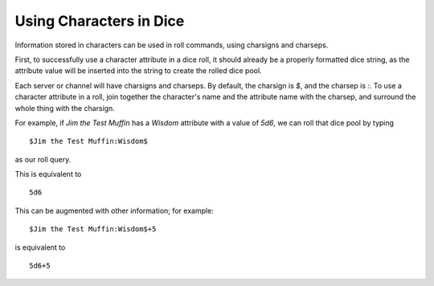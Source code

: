 .. _characters:

Using Characters in Dice
==============================

Information stored in characters can be used in roll commands, using charsigns and charseps.

First, to successfully use a character attribute in a dice roll, it should already be a properly formatted dice string, as the attribute value will be inserted into the string to create the rolled dice pool.

Each server or channel will have charsigns and charseps. By default, the charsign is `$`, and the charsep is `:`. To use a character attribute in a roll, join together the character's name and the attribute name with the charsep, and surround the whole thing with the charsign.

For example, if `Jim the Test Muffin` has a `Wisdom` attribute with a value of `5d6`, we can roll that dice pool by typing

::

   $Jim the Test Muffin:Wisdom$

as our roll query.

This is equivalent to

::

   5d6

This can be augmented with other information; for example:

::

   $Jim the Test Muffin:Wisdom$+5

is equivalent to

::

   5d6+5

